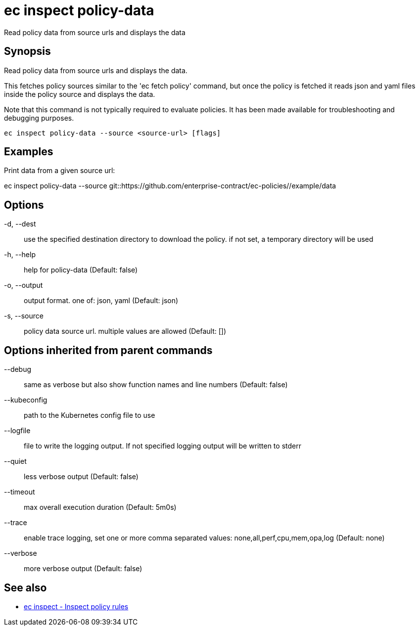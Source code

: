 = ec inspect policy-data

Read policy data from source urls and displays the data

== Synopsis

Read policy data from source urls and displays the data.

This fetches policy sources similar to the 'ec fetch policy' command, but once
the policy is fetched it reads json and yaml files inside the policy source and
displays the data.

Note that this command is not typically required to evaluate policies.
It has been made available for troubleshooting and debugging purposes.

[source,shell]
----
ec inspect policy-data --source <source-url> [flags]
----

== Examples
Print data from a given source url:

ec inspect policy-data --source git::https://github.com/enterprise-contract/ec-policies//example/data

== Options

-d, --dest:: use the specified destination directory to download the policy. if not set, a temporary directory will be used
-h, --help:: help for policy-data (Default: false)
-o, --output:: output format. one of: json, yaml (Default: json)
-s, --source:: policy data source url. multiple values are allowed (Default: [])

== Options inherited from parent commands

--debug:: same as verbose but also show function names and line numbers (Default: false)
--kubeconfig:: path to the Kubernetes config file to use
--logfile:: file to write the logging output. If not specified logging output will be written to stderr
--quiet:: less verbose output (Default: false)
--timeout:: max overall execution duration (Default: 5m0s)
--trace:: enable trace logging, set one or more comma separated values: none,all,perf,cpu,mem,opa,log (Default: none)
--verbose:: more verbose output (Default: false)

== See also

 * xref:ec_inspect.adoc[ec inspect - Inspect policy rules]
